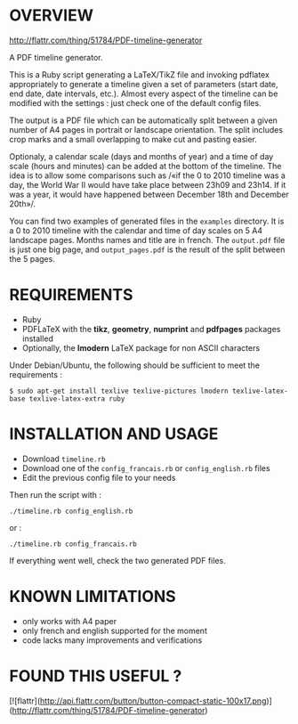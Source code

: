 * OVERVIEW

[[http://flattr.com/thing/51784/PDF-timeline-generator][http://flattr.com/thing/51784/PDF-timeline-generator]]

A PDF timeline generator.

This is a Ruby script generating a LaTeX/TikZ file and invoking
pdflatex appropriately to generate a timeline given a set of
parameters (start date, end date, date intervals, etc.). Almost every
aspect of the timeline can be modified with the settings : just check
one of the default config files.

The output is a PDF file which can be automatically split between a
given number of A4 pages in portrait or landscape orientation. The
split includes crop marks and a small overlapping to make cut and
pasting easier.

Optionaly, a calendar scale (days and months of year) and a time of
day scale (hours and minutes) can be added at the bottom of the
timeline. The idea is to allow some comparisons such as /«if the 0 to
2010 timeline was a day, the World War II would have take place
between 23h09 and 23h14. If it was a year, it would have happened
between December 18th and December 20th»/.

You can find two examples of generated files in the =examples=
directory. It is a 0 to 2010 timeline with the calendar and time of
day scales on 5 A4 landscape pages. Months names and title are in
french. The =output.pdf= file is just one big page, and
=output_pages.pdf= is the result of the split between the 5 pages.

* REQUIREMENTS

- Ruby
- PDFLaTeX with the *tikz*, *geometry*, *numprint* and *pdfpages* packages installed
- Optionally, the *lmodern* LaTeX package for non ASCII characters

Under Debian/Ubuntu, the following should be sufficient to meet the requirements :

: $ sudo apt-get install texlive texlive-pictures lmodern texlive-latex-base texlive-latex-extra ruby


* INSTALLATION AND USAGE

- Download =timeline.rb=
- Download one of the =config_francais.rb= or =config_english.rb= files
- Edit the previous config file to your needs

Then run the script with : 

: ./timeline.rb config_english.rb

or :

: ./timeline.rb config_francais.rb

If everything went well, check the two generated PDF files.

* KNOWN LIMITATIONS

- only works with A4 paper
- only french and english supported for the moment
- code lacks many improvements and verifications

* FOUND THIS USEFUL ?

[![flattr](http://api.flattr.com/button/button-compact-static-100x17.png)](http://flattr.com/thing/51784/PDF-timeline-generator)
